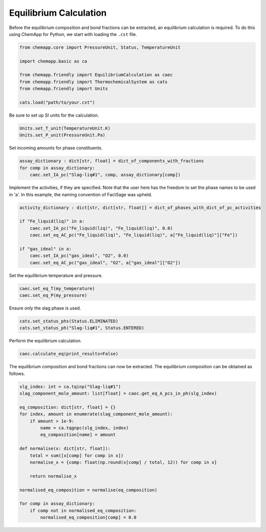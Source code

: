 .. _equilibrium-calculation:

Equilibrium Calculation
=======================

Before the equilibrium composition and bond fractions can be extracted, an equilibrium calculation is required.
To do this using ChemApp for Python, we start with loading the ``.cst`` file.

.. code-block::

       from chemapp.core import PressureUnit, Status, TemperatureUnit

       import chemapp.basic as ca

       from chemapp.friendly import EquilibriumCalculation as caec
       from chemapp.friendly import ThermochemicalSystem as cats
       from chemapp.friendly import Units

       cats.load("path/to/your.cst")

Be sure to set up SI units for the calculation.

.. code-block::

       Units.set_T_unit(TemperatureUnit.K)
       Units.set_P_unit(PressureUnit.Pa)

Set incoming amounts for phase constituents.

.. code-block::

       assay_dictionary : dict[str, float] = dict_of_components_with_fractions
       for comp in assay_dictionary:
           caec.set_IA_pc("Slag-liq#1", comp, assay_dictionary[comp])

Implement the activities, if they are specified. Note that the user here has the freedom to set the phase names to be used in 'a'. In this example, the naming convention of FactSage was upheld.

.. code-block::

       activity_dictionary : dict[str, dict[str, float]] = dict_of_phases_with_dict_of_pc_activities

       if "Fe_liquid(liq)" in a:
           caec.set_IA_pc("Fe_liquid(liq)", "Fe_liquid(liq)", 0.0)
           caec.set_eq_AC_pc("Fe_liquid(liq)", "Fe_liquid(liq)", a["Fe_liquid(liq)"]["Fe"])

       if "gas_ideal" in a:
           caec.set_IA_pc("gas_ideal", "O2", 0.0)
           caec.set_eq_AC_pc("gas_ideal", "O2", a["gas_ideal"]["O2"])

Set the equilibrium temperature and pressure.

.. code-block::

       caec.set_eq_T(my_temperature)
       caec.set_eq_P(my_pressure)

Ensure only the slag phase is used.

.. code-block::

       cats.set_status_phs(Status.ELIMINATED)
       cats.set_status_ph("Slag-liq#1", Status.ENTERED)

Perform the equilibrium calculation.

.. code-block::

       caec.calculate_eq(print_results=False)

The equilibrium composition and bond fractions can now be extracted.
The equilibrium composition can be obtained as follows.

.. code-block::

       slg_index: int = ca.tqinp("Slag-liq#1")
       slag_component_mole_amount: list[float] = caec.get_eq_A_pcs_in_ph(slg_index)

       eq_composition: dict[str, float] = {}
       for index, amount in enumerate(slag_component_mole_amount):
           if amount > 1e-9:
               name = ca.tqgnpc(slg_index, index)
               eq_composition[name] = amount

       def normalise(x: dict[str, float]):
           total = sum([x[comp] for comp in x])
           normalise_x = {comp: float(np.round(x[comp] / total, 12)) for comp in x}

           return normalise_x

       normalised_eq_composition = normalise(eq_composition)

       for comp in assay_dictionary:
           if comp not in normalised_eq_composition:
               normalised_eq_composition[comp] = 0.0

